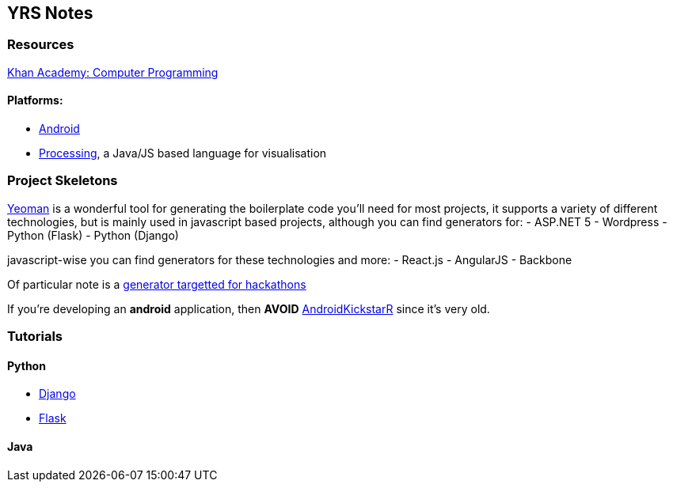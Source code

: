 YRS Notes
---------

Resources
~~~~~~~~~
link:https://www.khanacademy.org/computing/computer-programming[Khan
Academy: Computer Programming]

Platforms:
^^^^^^^^^^
- link:https://developer.android.com/training/basics/firstapp/index.html[Android]
- link:https://processing.org/[Processing], a Java/JS based language for
  visualisation

Project Skeletons
~~~~~~~~~~~~~~~~~
link:http://yeoman.io/[Yeoman] is a wonderful tool for generating the
boilerplate code you'll need for most projects, it supports a variety of
different technologies, but is mainly used in javascript based projects,
although you can find generators for:
- ASP.NET 5
- Wordpress
- Python (Flask)
- Python (Django)

javascript-wise you can find generators for these technologies and more:
- React.js
- AngularJS
- Backbone

Of particular note is a
link:https://github.com/mattcreager/generator-column[generator targetted
for hackathons]


If you're developing an *android* application, then *AVOID*
link:http://androidkickstartr.com/[AndroidKickstarR] since it's very
old.

Tutorials
~~~~~~~~~

Python
^^^^^^
- link:https://docs.djangoproject.com/en/dev/intro/tutorial01/[Django]
- link:http://flask.pocoo.org/docs/0.10/tutorial/[Flask]

Java
^^^^
